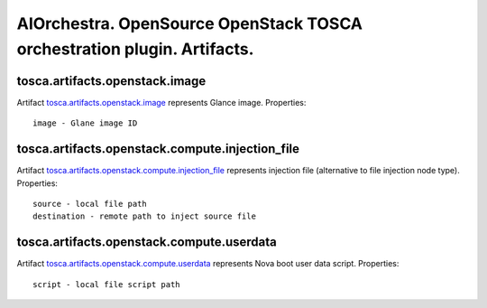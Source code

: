 AIOrchestra. OpenSource OpenStack TOSCA orchestration plugin. Artifacts.
========================================================================


tosca.artifacts.openstack.image
-------------------------------

Artifact `tosca.artifacts.openstack.image`_ represents Glance image.
Properties::

    image - Glane image ID


tosca.artifacts.openstack.compute.injection_file
------------------------------------------------

Artifact `tosca.artifacts.openstack.compute.injection_file`_ represents injection file (alternative to file injection node type).
Properties::

    source - local file path
    destination - remote path to inject source file


tosca.artifacts.openstack.compute.userdata
------------------------------------------

Artifact `tosca.artifacts.openstack.compute.userdata`_ represents Nova boot user data script.
Properties::

    script - local file script path


.. _tosca.artifacts.openstack.image: https://github.com/aiorchestra/aiorchestra-openstack-plugin/blob/master/types.yaml#L680-L684
.. _tosca.artifacts.openstack.compute.injection_file: https://github.com/aiorchestra/aiorchestra-openstack-plugin/blob/master/types.yaml#L686-L692
.. _tosca.artifacts.openstack.compute.userdata: https://github.com/aiorchestra/aiorchestra-openstack-plugin/blob/master/types.yaml#L694-L698
